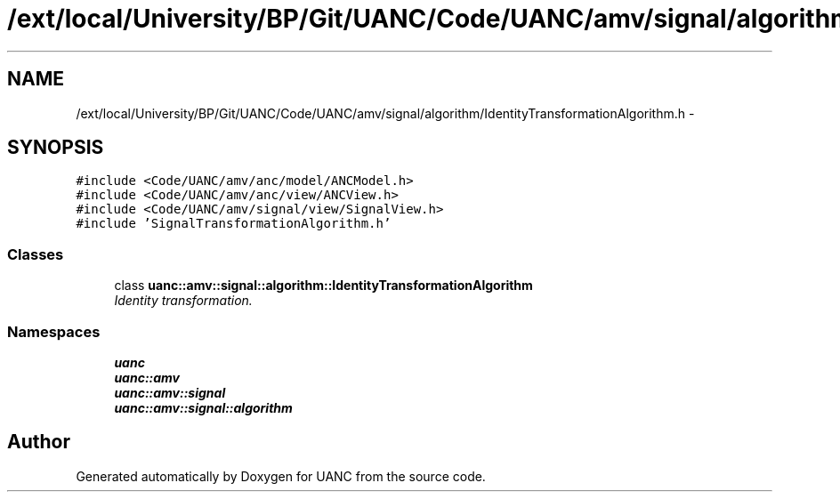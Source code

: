 .TH "/ext/local/University/BP/Git/UANC/Code/UANC/amv/signal/algorithm/IdentityTransformationAlgorithm.h" 3 "Tue Mar 28 2017" "Version 0.1" "UANC" \" -*- nroff -*-
.ad l
.nh
.SH NAME
/ext/local/University/BP/Git/UANC/Code/UANC/amv/signal/algorithm/IdentityTransformationAlgorithm.h \- 
.SH SYNOPSIS
.br
.PP
\fC#include <Code/UANC/amv/anc/model/ANCModel\&.h>\fP
.br
\fC#include <Code/UANC/amv/anc/view/ANCView\&.h>\fP
.br
\fC#include <Code/UANC/amv/signal/view/SignalView\&.h>\fP
.br
\fC#include 'SignalTransformationAlgorithm\&.h'\fP
.br

.SS "Classes"

.in +1c
.ti -1c
.RI "class \fBuanc::amv::signal::algorithm::IdentityTransformationAlgorithm\fP"
.br
.RI "\fIIdentity transformation\&. \fP"
.in -1c
.SS "Namespaces"

.in +1c
.ti -1c
.RI " \fBuanc\fP"
.br
.ti -1c
.RI " \fBuanc::amv\fP"
.br
.ti -1c
.RI " \fBuanc::amv::signal\fP"
.br
.ti -1c
.RI " \fBuanc::amv::signal::algorithm\fP"
.br
.in -1c
.SH "Author"
.PP 
Generated automatically by Doxygen for UANC from the source code\&.
